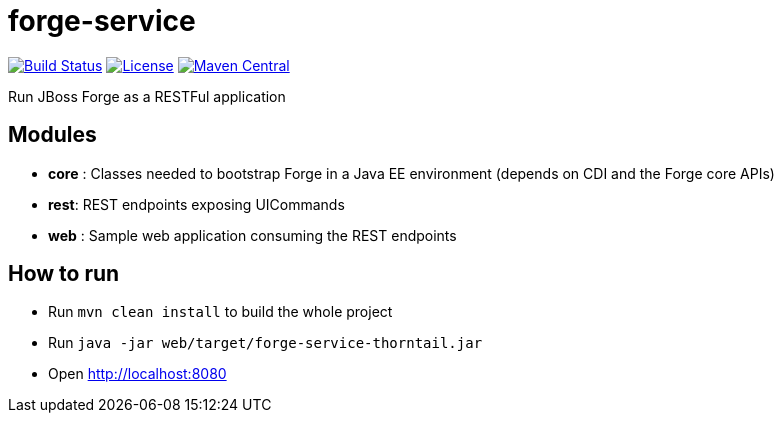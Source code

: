 forge-service
=============


image:https://travis-ci.org/forge/forge-service.svg?branch=master["Build Status", link="https://travis-ci.org/forge/forge-service"]
image:http://img.shields.io/:license-EPL-blue.svg["License", link="https://www.eclipse.org/legal/epl-v10.html"]
image:https://maven-badges.herokuapp.com/maven-central/org.jboss.forge/forge-service-core/badge.svg["Maven Central", link="https://maven-badges.herokuapp.com/maven-central/org.jboss.forge/forge-service-core"]

Run JBoss Forge as a RESTFul application

Modules
-------

- *core* : Classes needed to bootstrap Forge in a Java EE environment (depends on CDI and the Forge core APIs)
- *rest*:  REST endpoints exposing UICommands
- *web* : Sample web application consuming the REST endpoints

How to run
----------

- Run `mvn clean install` to build the whole project
- Run `java -jar web/target/forge-service-thorntail.jar`
- Open http://localhost:8080
